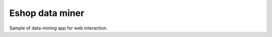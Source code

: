 ====================
Eshop data miner
====================

Sample of data-mining app for web interaction.
